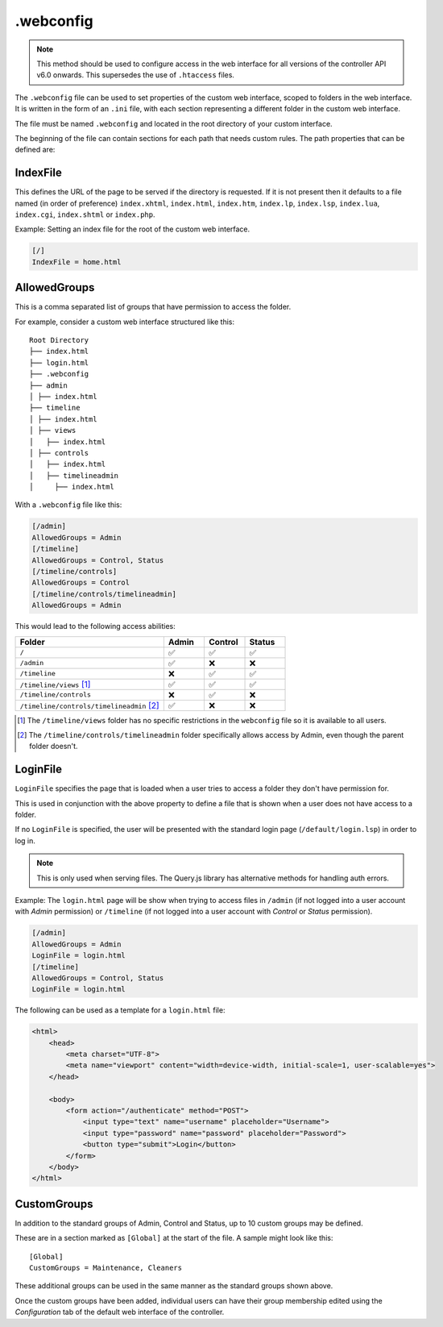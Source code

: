 .. _webconfig:

.webconfig
##########

.. note:: This method should be used to configure access in the web interface for all versions of the controller API v6.0 onwards. This supersedes the use of ``.htaccess`` files.

The ``.webconfig`` file can be used to set properties of the custom web interface, scoped to folders in the web interface. It is written in the form of an ``.ini`` file, with each section representing a different folder in the custom web interface.

The file must be named ``.webconfig`` and located in the root directory of your custom interface.

The beginning of the file can contain sections for each path that needs custom rules. The path properties that can be defined are:

IndexFile
*********

This defines the URL of the page to be served if the directory is requested. If it is not present then it defaults to a file named (in order of preference) ``index.xhtml``, ``index.html``, ``index.htm``, ``index.lp``, ``index.lsp``, ``index.lua``, ``index.cgi``, ``index.shtml`` or ``index.php``.

Example: Setting an index file for the root of the custom web interface.

.. code-block:: ini

    [/]
    IndexFile = home.html

AllowedGroups
*************

This is a comma separated list of groups that have permission to access the folder.

For example, consider a custom web interface structured like this::

    Root Directory
    ├── index.html
    ├── login.html
    ├── .webconfig
    ├── admin
    │ ├── index.html
    ├── timeline
    │ ├── index.html
    │ ├── views
    │   ├── index.html
    │ ├── controls
    │   ├── index.html
    │   ├── timelineadmin
    │     ├── index.html

With a ``.webconfig`` file like this:

.. code-block:: ini

    [/admin]
    AllowedGroups = Admin
    [/timeline]
    AllowedGroups = Control, Status
    [/timeline/controls]
    AllowedGroups = Control
    [/timeline/controls/timelineadmin]
    AllowedGroups = Admin

This would lead to the following access abilities:

.. list-table::
   :widths: 55 15 15 15
   :header-rows: 1

   * - Folder
     - Admin
     - Control
     - Status
   * - ``/``
     - ✅
     - ✅
     - ✅
   * - ``/admin``
     - ✅
     - ❌
     - ❌
   * - ``/timeline``
     - ❌
     - ✅
     - ✅
   * - ``/timeline/views`` [#]_
     - ✅
     - ✅
     - ✅
   * - ``/timeline/controls``
     - ❌
     - ✅
     - ❌
   * - ``/timeline/controls/timelineadmin`` [#]_
     - ✅
     - ❌
     - ❌

.. [#] The ``/timeline/views`` folder has no specific restrictions in the ``webconfig`` file so it is available to all users.
.. [#] The ``/timeline/controls/timelineadmin`` folder specifically allows access by Admin, even though the parent folder doesn't.

LoginFile
*********

``LoginFile`` specifies the page that is loaded when a user tries to access a folder they don't have permission for.

This is used in conjunction with the above property to define a file that is shown when a user does not have access to a folder.

If no ``LoginFile`` is specified, the user will be presented with the standard login page (``/default/login.lsp``) in order to log in.

.. note:: This is only used when serving files. The Query.js library has alternative methods for handling auth errors.

Example: The ``login.html`` page will be show when trying to access files in ``/admin`` (if not logged into a user account with *Admin* permission) or ``/timeline`` (if not logged into a user account with *Control* or *Status* permission).

.. code-block:: ini

    [/admin]
    AllowedGroups = Admin
    LoginFile = login.html
    [/timeline]
    AllowedGroups = Control, Status
    LoginFile = login.html

The following can be used as a template for a ``login.html`` file:

.. code-block:: html

    <html>
        <head>
            <meta charset="UTF-8">
            <meta name="viewport" content="width=device-width, initial-scale=1, user-scalable=yes">
        </head>

        <body>
            <form action="/authenticate" method="POST">
                <input type="text" name="username" placeholder="Username">
                <input type="password" name="password" placeholder="Password">
                <button type="submit">Login</button>
            </form>
        </body>
    </html>

CustomGroups
************

In addition to the standard groups of Admin, Control and Status, up to 10 custom groups may be defined.

These are in a section marked as ``[Global]`` at the start of the file. A sample might look like this::

    [Global]
    CustomGroups = Maintenance, Cleaners

These additional groups can be used in the same manner as the standard groups shown above.

Once the custom groups have been added, individual users can have their group membership edited using the *Configuration* tab of the default web interface of the controller.
